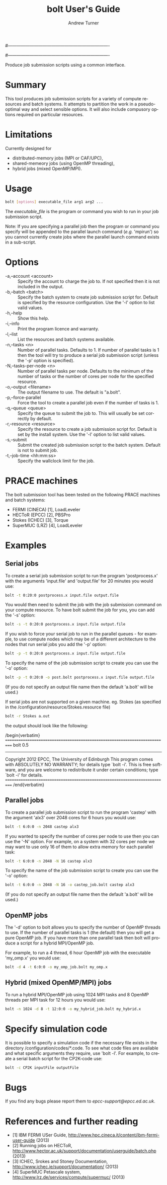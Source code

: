 #----------------------------------------------------------------------
# Copyright 2012 EPCC, The University of Edinburgh
#
# This file is part of bolt.
#
# bolt is free software: you can redistribute it and/or modify
# it under the terms of the GNU General Public License as published by
# the Free Software Foundation, either version 3 of the License, or
# (at your option) any later version.
#
# bolt is distributed in the hope that it will be useful,
# but WITHOUT ANY WARRANTY; without even the implied warranty of
# MERCHANTABILITY or FITNESS FOR A PARTICULAR PURPOSE.  See the
# GNU General Public License for more details.
#
# You should have received a copy of the GNU General Public License
# along with bolt.  If not, see <http://www.gnu.org/licenses/>.
#----------------------------------------------------------------------
#
#+TITLE:     bolt User's Guide
#+AUTHOR:    Andrew Turner
#+EMAIL:     a.turner@epcc.ed.ac.uk
#+DESCRIPTION: 
#+KEYWORDS: 
#+LANGUAGE:  en
#+OPTIONS:   H:3 num:t toc:t \n:nil @:t ::t |:t ^:t -:t f:t *:t <:t ^:{}
#+OPTIONS:   TeX:t LaTeX:nil skip:nil d:nil todo:t pri:nil tags:not-in-toc
#+INFOJS_OPT: view:nil toc:nil ltoc:t mouse:underline buttons:0 path:http://orgmode.org/org-info.js
#+EXPORT_SELECT_TAGS: export
#+EXPORT_EXCLUDE_TAGS: noexport
#+LINK_UP:   
#+LINK_HOME: 

Produce job submission scripts using a common interface.

* Summary

This tool produces job submission scripts for a variety of compute
resources and batch systems. It attempts to partition the work in a
pseudo-optimal way and select sensible options. It will also include
compusory options required on particular resources.

* Limitations

Currently designed for 
+ distributed-memory jobs (MPI or CAF/UPC),
+ shared-memeory jobs (using OpenMP threading),
+ hybrid jobs (mixed OpenMP/MPI).


* Usage

#+BEGIN_SRC bash
bolt [options] executable_file arg1 arg2 ...
#+END_SRC

The /executable_file/ is the program or command you wish to run in your
job submission script.

Note: If you are specifying a parallel job then the program or command you
specify will be appended to the parallel launch command (/e.g./ 'mpirun')
so you cannot currently create jobs where the parallel launch command exists
in a sub-script.

* Options

+ -a,--account <account>   :: Specify the account to charge the job to. If
                              not specified then it is not included in the
                              output.
+ -b,--batch <batch>       :: Specify the batch system to create job submission
                              script for. Default is specified by the resource
                              configuration. Use the '-l' option to list valid
                              values.
+ -h,--help                :: Show this help.
+ -i,--info                :: Print the program licence and warranty.
+ -l,--list                :: List the resources and batch systems available.
+ -n,--tasks <n>           :: Number of parallel tasks. Defaults to 1. If
                              number of parallel tasks is 1 then the tool
                              will try to produce a serial job submission
                              script (unless the '-p' option is specified).
+ -N,--tasks-per-node <n>  :: Number of parallel tasks per node. Defaults to
                              the minimum of the number of tasks or the number
                              of cores per node for the specified resource.
+ -o,--output <filename>   :: The output filename to use. The default is
                              "a.bolt".
+ -p,--force-parallel      :: Force the tool to create a parallel job even if
                              the number of tasks is 1.
+ -q,--queue <queue>       :: Specify the queue to submit the job to. This 
                              will usually be set correctly by default.
+ -r,--resource <resource> :: Specify the resource to create a job submission
                              script for. Default is set by the install system.
                              Use the '-l' option to list valid values.
+ -s,--submit              :: Submit the created job submission script to the
			      batch system. Default is not to submit job.
+ -t,--job-time <hh:mm:ss> :: Specify the wallclock limit for the job.

* PRACE machines

The bolt submission tool has been tested on the following PRACE machines and batch systems:
+ FERMI (CINECA) [1], LoadLeveler
+ HECToR (EPCC)  [2], PBSPro
+ Stokes (ICHEC) [3], Torque
+ SuperMUC (LRZ) [4], LoadLeveler 

* Examples

** Serial jobs

To create a serial job submission script to run the program 'postprocess.x'
with the arguments 'input.file' and 'output.file' for 20 minutes you would use:

#+BEGIN_SRC bash
bolt -t 0:20:0 postprocess.x input.file output.file
#+END_SRC

You would then need to submit the job with the job submission command on your
compute resource. To have bolt submit the job for you, you can add the '-s'
option:

#+BEGIN_SRC bash
bolt -s -t 0:20:0 postprocess.x input.file output.file
#+END_SRC

If you wish to force your serial job to run in the parallel queues - for
example, to use compute nodes which may be of a different architecture to 
the nodes that run serial jobs you add the '-p' option:

#+BEGIN_SRC bash
bolt -p -t 0:20:0 postprocess.x input.file output.file
#+END_SRC

To specify the name of the job submission script to create you can use the 
'-o' option:

#+BEGIN_SRC bash
bolt -p -t 0:20:0 -o post.bolt postprocess.x input.file output.file
#+END_SRC

(If you do not specify an output file name then the default 'a.bolt' will
be used.)

If serial jobs are not supported on a given machine. eg. Stokes (as specified in the /configuration/resource/Stokes.resource 
file) 

#+BEGIN_SRC bash
bolt -r Stokes a.out
#+END_SRC

the output should look like the following:

/begin{verbatim}
===========================================================================
bolt 0.5
---------------------------------------------------------------------------
Copyright 2012  EPCC, The University of Edinburgh 
This program comes with ABSOLUTELY NO WARRANTY; for details type `bolt -i'.
This is free software, and you are welcome to redistribute it
under certain conditions; type `bolt -i' for details.
===========================================================================
/end{verbatim}

** Parallel jobs

To create a parallel job submission script to run the program 'castep' with 
the argument 'alx3' over 2048 cores for 6 hours you would use:

#+BEGIN_SRC bash
bolt -t 6:0:0 -n 2048 castep alx3
#+END_SRC

If you wanted to specify the number of cores per node to use then you can
use the '-N' option. For example, on a system with 32 cores per node we
may want to use only 16 of them to allow extra memory for each parallel
task:

#+BEGIN_SRC bash
bolt -t 6:0:0 -n 2048 -N 16 castep alx3
#+END_SRC

To specify the name of the job submission script to create you can use the 
'-o' option:

#+BEGIN_SRC bash
bolt -t 6:0:0 -n 2048 -N 16 -o castep_job.bolt castep alx3
#+END_SRC

(If you do not specify an output file name then the default 'a.bolt' will
be used.)

** OpenMP jobs

The '-d' option to bolt allows you to specify the number of OpenMP threads to use. If the number of parallel tasks is 1 (the default) then you will get a pure OpenMP job. If you have more than one parallel task then bolt will produce a script for a hybrid MPI/OpenMP job.

For example, to run a 4 thread, 6 hour OpenMP job with the executable 'my_omp.x' you would use:

#+BEGIN_SRC bash
bolt -d 4 -t 6:0:0 -o my_omp_job.bolt my_omp.x
#+END_SRC

** Hybrid (mixed OpenMP/MPI) jobs

To run a hybrid MPI/OpenMP job using 1024 MPI tasks and 8 OpenMP threads per MPI task for 12 hours you would use:

#+BEGIN_SRC bash
bolt -n 1024 -d 8 -t 12:0:0 -o my_hybrid_job.bolt my_hybrid.x
#+END_SRC

* Specify simulation code

It is possible to specify a simulation code if the necessary file exists in the directory /configuration/codes/*.code.
To see what code files are available and what specific arguments they require, use 'bolt -l'. For example, to create a serial batch script for the CP2K-code use:

#+BEGIN_SRC bash
bolt -c CP2K inputFile outputFile
#+END_SRC

* Bugs

If you find any bugs please report them to [[epcc-support@epcc.ed.ac.uk]].

* References and further reading

+ [1] IBM FERMI USer Guide, http://www.hpc.cineca.it/content/ibm-fermi-user-guide (2013)
+ [2] Running jobs on HECToR, http://www.hector.ac.uk/support/documentation/userguide/batch.php (2013)
+ [3] ICHEC, Srokes and Stoney Documentation, http://www.ichec.ie/support/documentation/ (2013)
+ [4] SuperMUC Petascale system, http://www.lrz.de/services/compute/supermuc/ (2013)
